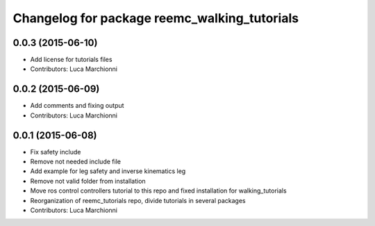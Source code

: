 ^^^^^^^^^^^^^^^^^^^^^^^^^^^^^^^^^^^^^^^^^^^^^
Changelog for package reemc_walking_tutorials
^^^^^^^^^^^^^^^^^^^^^^^^^^^^^^^^^^^^^^^^^^^^^

0.0.3 (2015-06-10)
------------------
* Add license for tutorials files
* Contributors: Luca Marchionni

0.0.2 (2015-06-09)
------------------
* Add comments and fixing output
* Contributors: Luca Marchionni

0.0.1 (2015-06-08)
------------------
* Fix safety include
* Remove not needed include file
* Add example for leg safety and inverse kinematics leg
* Remove not valid folder from installation
* Move ros control controllers tutorial to this repo and fixed installation for walking_tutorials
* Reorganization of reemc_tutorials repo, divide tutorials in several packages
* Contributors: Luca Marchionni
